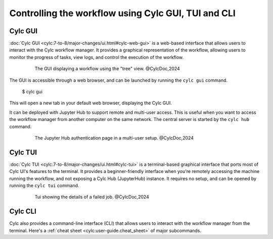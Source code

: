 ====================================================
Controlling the workflow using Cylc GUI, TUI and CLI
====================================================

Cylc GUI
--------

:doc:`Cylc GUI <cylc:7-to-8/major-changes/ui.html#cylc-web-gui>` is a web-based interface that allows
users to interact with the Cylc workflow manager. It provides a graphical representation of the
workflow, allowing users to monitor the progress of tasks, view logs, and control the execution of
the workflow.

.. figure:: /_static/screenshots/cylc-ui-tree-official.png
   :alt: Cylc Graphical User Interface
   :figwidth: 80%
   :align: center

   The GUI displaying a workflow using the "tree" view. @CylcDoc,2024

The GUI is accessible through a web browser, and can be launched by running the ``cylc gui`` command.

    $ cylc gui

This will open a new tab in your default web browser, displaying the Cylc GUI. 

It can be deployed with Jupyter Hub to support remote and multi-user access. This is useful when you
want to access the workflow manager from another computer on the same network. The central server is
started by the ``cylc hub`` command.

.. figure:: /_static/screenshots/cylc-hub-official.png
    :alt: Jupyter Hub authentication page
   :figwidth: 80%
   :align: center

   The Jupyter Hub authentication page in a multi-user setup. @CylcDoc,2024

Cylc TUI
--------

:doc:`Cylc TUI <cylc:7-to-8/major-changes/ui.html#cylc-tui>` is a terminal-based graphical interface
that ports most of Cylc UI's features to the terminal. It provides a beginner-friendly interface when
you're remotely accessing the machine running the workflow, and not exposing a Cylc Hub (JupyterHub)
instance. It requires no setup, and can be opened by running the ``cylc tui`` command.

.. figure:: /_static/screenshots/cylc-tui-preview-official.png
    :alt: Cylc terminal user interface
    :align: center
    :figwidth: 80%

    Tui showing the details of a failed job. @CylcDoc,2024

Cylc CLI
--------

Cylc also provides a command-line interface (CLI) that allows users to interact with the workflow
manager from the terminal. Here's a :ref:`cheat sheet <cylc:user-guide.cheat_sheet>` of major
subcommands.



.. seealso:: 
    :ref:`cylc:Installing-workflows`
    :ref:`cylc:task-job-states`
    :ref:`cylc:user-guide.interventions`
